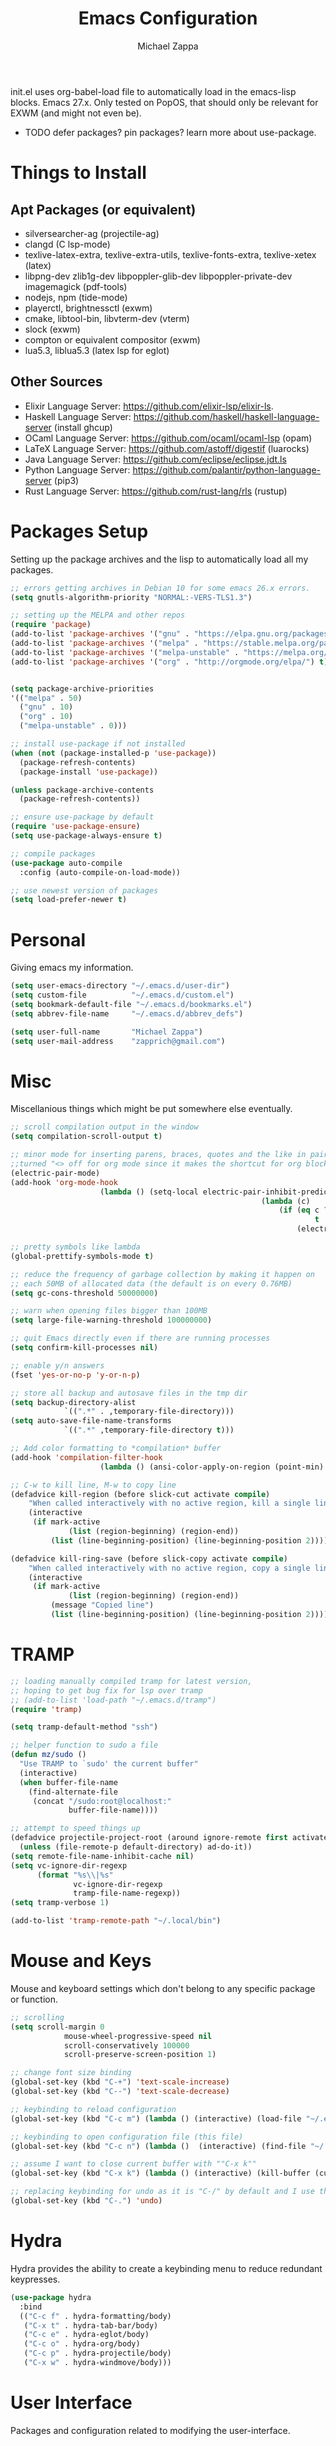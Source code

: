 #+TITLE: Emacs Configuration
#+DESCRIPTION: My literate emacs configuration using org-mode.
#+AUTHOR: Michael Zappa

init.el uses org-babel-load file to automatically load in the emacs-lisp
blocks. Emacs 27.x. Only tested on PopOS, that should only be relevant for EXWM (and might not even be).

- TODO defer packages? pin packages? learn more about use-package.
* Things to Install
** Apt Packages (or equivalent)
- silversearcher-ag (projectile-ag)
- clangd (C lsp-mode)
- texlive-latex-extra, texlive-extra-utils, texlive-fonts-extra, texlive-xetex (latex)
- libpng-dev zlib1g-dev libpoppler-glib-dev libpoppler-private-dev imagemagick (pdf-tools)
- nodejs, npm (tide-mode)
- playerctl, brightnessctl (exwm)
- cmake, libtool-bin, libvterm-dev (vterm)
- slock (exwm)
- compton or equivalent compositor (exwm)
- lua5.3, liblua5.3 (latex lsp for eglot)
** Other Sources
- Elixir Language Server:  https://github.com/elixir-lsp/elixir-ls.
- Haskell Language Server: https://github.com/haskell/haskell-language-server (install ghcup)
- OCaml Language Server:  https://github.com/ocaml/ocaml-lsp (opam)
- LaTeX Language Server: https://github.com/astoff/digestif (luarocks)
- Java Language Server: https://github.com/eclipse/eclipse.jdt.ls
- Python Language Server:  https://github.com/palantir/python-language-server (pip3)
- Rust Language Server:  https://github.com/rust-lang/rls (rustup)
* Packages Setup
  Setting up the package archives and the lisp to automatically load all my packages.
  #+begin_src emacs-lisp
    ;; errors getting archives in Debian 10 for some emacs 26.x errors.
    (setq gnutls-algorithm-priority "NORMAL:-VERS-TLS1.3")

    ;; setting up the MELPA and other repos
    (require 'package)
    (add-to-list 'package-archives '("gnu" . "https://elpa.gnu.org/packages/") t)
    (add-to-list 'package-archives '("melpa" . "https://stable.melpa.org/packages/") t)
    (add-to-list 'package-archives '("melpa-unstable" . "https://melpa.org/packages/") t)
    (add-to-list 'package-archives '("org" . "http://orgmode.org/elpa/") t)


    (setq package-archive-priorities
    '(("melpa" . 50)
      ("gnu" . 10)
      ("org" . 10)
      ("melpa-unstable" . 0)))

    ;; install use-package if not installed
    (when (not (package-installed-p 'use-package))
      (package-refresh-contents)
      (package-install 'use-package))

    (unless package-archive-contents
      (package-refresh-contents))

    ;; ensure use-package by default
    (require 'use-package-ensure)
    (setq use-package-always-ensure t)

    ;; compile packages
    (use-package auto-compile
      :config (auto-compile-on-load-mode))

    ;; use newest version of packages
    (setq load-prefer-newer t)
  #+end_src
* Personal
  Giving emacs my information.
  #+begin_src emacs-lisp
    (setq user-emacs-directory "~/.emacs.d/user-dir")
    (setq custom-file          "~/.emacs.d/custom.el")
    (setq bookmark-default-file "~/.emacs.d/bookmarks.el")
    (setq abbrev-file-name     "~/.emacs.d/abbrev_defs")

    (setq user-full-name       "Michael Zappa")
    (setq user-mail-address    "zapprich@gmail.com")
  #+end_src
* Misc
  Miscellanious things which might be put somewhere else eventually.
  #+begin_src emacs-lisp
		;; scroll compilation output in the window
		(setq compilation-scroll-output t)

		;; minor mode for inserting parens, braces, quotes and the like in pairs.
		;;turned "<> off for org mode since it makes the shortcut for org blocks difficult."
		(electric-pair-mode)
		(add-hook 'org-mode-hook
							(lambda () (setq-local electric-pair-inhibit-predicate
																(lambda (c)
																	(if (eq c ?<)
																			t
																		(electric-pair-inhibit-predicate c))))))

		;; pretty symbols like lambda
		(global-prettify-symbols-mode t)

		;; reduce the frequency of garbage collection by making it happen on
		;; each 50MB of allocated data (the default is on every 0.76MB)
		(setq gc-cons-threshold 50000000)

		;; warn when opening files bigger than 100MB
		(setq large-file-warning-threshold 100000000)

		;; quit Emacs directly even if there are running processes
		(setq confirm-kill-processes nil)

		;; enable y/n answers
		(fset 'yes-or-no-p 'y-or-n-p)

		;; store all backup and autosave files in the tmp dir
		(setq backup-directory-alist
					`((".*" . ,temporary-file-directory)))
		(setq auto-save-file-name-transforms
					`((".*" ,temporary-file-directory t)))

		;; Add color formatting to *compilation* buffer
		(add-hook 'compilation-filter-hook
							(lambda () (ansi-color-apply-on-region (point-min) (point-max))))

		;; C-w to kill line, M-w to copy line
		(defadvice kill-region (before slick-cut activate compile)
			"When called interactively with no active region, kill a single line instead."
			(interactive
			 (if mark-active
					 (list (region-beginning) (region-end))
				 (list (line-beginning-position) (line-beginning-position 2)))))

		(defadvice kill-ring-save (before slick-copy activate compile)
			"When called interactively with no active region, copy a single line instead."
			(interactive
			 (if mark-active
					 (list (region-beginning) (region-end))
				 (message "Copied line")
				 (list (line-beginning-position) (line-beginning-position 2)))))
  #+end_src
* TRAMP
  #+begin_src emacs-lisp
    ;; loading manually compiled tramp for latest version,
    ;; hoping to get bug fix for lsp over tramp
    ;; (add-to-list 'load-path "~/.emacs.d/tramp")
    (require 'tramp)

    (setq tramp-default-method "ssh")

    ;; helper function to sudo a file
    (defun mz/sudo ()
      "Use TRAMP to `sudo' the current buffer"
      (interactive)
      (when buffer-file-name
        (find-alternate-file
         (concat "/sudo:root@localhost:"
                 buffer-file-name))))

    ;; attempt to speed things up
    (defadvice projectile-project-root (around ignore-remote first activate)
      (unless (file-remote-p default-directory) ad-do-it))
    (setq remote-file-name-inhibit-cache nil)
    (setq vc-ignore-dir-regexp
          (format "%s\\|%s"
                  vc-ignore-dir-regexp
                  tramp-file-name-regexp))
    (setq tramp-verbose 1)

    (add-to-list 'tramp-remote-path "~/.local/bin")
  #+end_src
* Mouse and Keys
  Mouse and keyboard settings which don't belong to any specific package or function.
  #+begin_src emacs-lisp
		;; scrolling
		(setq scroll-margin 0
					mouse-wheel-progressive-speed nil
					scroll-conservatively 100000
					scroll-preserve-screen-position 1)

		;; change font size binding
		(global-set-key (kbd "C-+") 'text-scale-increase)
		(global-set-key (kbd "C--") 'text-scale-decrease)

		;; keybinding to reload configuration
		(global-set-key (kbd "C-c m") (lambda () (interactive) (load-file "~/.emacs.d/init.el")))

		;; keybinding to open configuration file (this file)
		(global-set-key (kbd "C-c n") (lambda ()  (interactive) (find-file "~/.emacs.d/configuration.org")))

		;; assume I want to close current buffer with ""C-x k""
		(global-set-key (kbd "C-x k") (lambda () (interactive) (kill-buffer (current-buffer))))

		;; replacing keybinding for undo as it is "C-/" by default and I use that for toggling comments.
		(global-set-key (kbd "C-.") 'undo)
  #+end_src
* Hydra
  Hydra provides the ability to create a keybinding menu to reduce redundant keypresses.
  #+begin_src emacs-lisp
    (use-package hydra
      :bind
      (("C-c f" . hydra-formatting/body)
       ("C-x t" . hydra-tab-bar/body)
       ("C-c e" . hydra-eglot/body)
       ("C-c o" . hydra-org/body)
       ("C-c p" . hydra-projectile/body)
       ("C-x w" . hydra-windmove/body)))
  #+end_src
* User Interface
  Packages and configuration related to modifying the user-interface.
** all-the-icons
  #+begin_src emacs-lisp
    ;; font for more emacs icons
    (use-package all-the-icons)
  #+end_src
** minions
  #+begin_src emacs-lisp
		;; turns off all minor modes in modeline
		(use-package minions
			:custom
			(minions-mode-line-lighter "")
			(minions-mode-line-delimiters '("" . ""))
			:config
			(minions-mode 1))
  #+end_src
** Startup Configuration
  #+begin_src emacs-lisp
    ;; scratch screen
    (setq inhibit-startup-screen t)
    (setq initial-scratch-message "")

    ;; hecking bell
    (setq ring-bell-function 'ignore)

    ;; shallow tabs
    (setq-default tab-width 2)

    ;; turn off things
    (menu-bar-mode -1)
    (scroll-bar-mode -1)
    (tool-bar-mode -1)
    (blink-cursor-mode -1)

    ;; initial frame maximized
    (add-to-list 'initial-frame-alist '(fullscreen . maximized))
  #+end_src
** Theme Configuration
  #+begin_src emacs-lisp
		;; nord-theme, doesn't have tab-bar support yet
		(use-package nord-theme)

		;; dracula-theme, which has tab-bar support
		(use-package dracula-theme)

		;; modus-vivendi, dark theme from prot
		(use-package modus-vivendi-theme)

		;; chocolate theme, no tab bar
		(use-package chocolate-theme)

		;; zenburn
		(use-package zenburn-theme)

		(load-theme 'zenburn t)
  #+end_src
** Frames Configuration
  #+begin_src emacs-lisp
    ;; more useful frame title, that show either a file or a
    ;; buffer name (if the buffer isn't visiting a file)
    (setq frame-title-format '((:eval (projectile-project-name))))

    ;; line numbers, column number, size indication
    (global-display-line-numbers-mode)
    (line-number-mode t)
    (column-number-mode t)
    (size-indication-mode t)

    ;; winner-mode to undo and redo window configurations
    (winner-mode)
  #+end_src
** tab-bar-mode
   #+begin_src emacs-lisp
		 ;; no GUI element unless turned on
		 (setq tab-bar-show nil)

		 (global-set-key (kbd "M-[") 'tab-bar-history-back)
		 (global-set-key (kbd "M-]") 'tab-bar-history-forward)

		 ;; hydra bindings for tab-bar-mode
		 (defhydra hydra-tab-bar (:color red)
			 "Tab Bar Operations"
			 ("t" tab-new "Create a new tab" :column "Creation")
			 ("d" dired-other-tab "Open Dired in another tab")
			 ("f" find-file-other-tab "Find file in another tab")
			 ("0" tab-close "Close current tab")
			 ("m" tab-move "Move current tab" :column "Management")
			 ("r" tab-rename "Rename Tab")
			 ("<return>" tab-bar-select-tab-by-name "Select tab by name" :column "Navigation")
			 ("<right>" tab-next "Next Tab")
			 ("<left>" tab-previous "Previous Tab")
			 ("SPC" tab-bar-mode "Toggle tab-bar-mode" :color blue :column "Misc")
			 ("q" nil "exit" :color blue))
   #+end_src
* User Interaction
  Packages and configuration related to user interaction.
** avy
  #+begin_src emacs-lisp
    ;skip around the screen
    (use-package avy
      :config
      (global-set-key (kbd "C-;") 'avy-goto-char-2))
  #+end_src
** counsel
  #+begin_src emacs-lisp
    ;; autocomplete interface for search
    (use-package counsel
      :bind
      (("C-s" . swiper)
       ("C-x C-r" . counsel-recentf)
       ("M-x" . counsel-M-x)
       ("C-x C-f" . counsel-find-file))
      :config
      (setcdr (assoc 'counsel-M-x ivy-initial-inputs-alist) "") ;; not only prefixes
      ;; for some reason just turning on counsel-mode doesn't properly replace functions on start,
      ;; so my common uses are also bound above
      (counsel-mode 1)
      (ivy-mode 1)
      (use-package ivy-hydra))
  #+end_src
** exec-path-from-shell
  #+begin_src emacs-lisp
    ;; Force Emacs to use shell path
    (use-package exec-path-from-shell
      :config
      (exec-path-from-shell-initialize))
  #+end_src
** smex
  #+begin_src emacs-lisp
    ;; frequency sorter to integrate with counsel
    (use-package smex)
  #+end_src
** scratch
   #+begin_src emacs-lisp
     (use-package scratch
       :bind ("C-c s" . scratch))
   #+end_src
** which-key
  #+begin_src emacs-lisp
    ;; shows possible key combinations
    (use-package which-key
      :config
      (which-key-mode))
  #+end_src
** windmove
  #+begin_src emacs-lisp
		(use-package windmove
			;; default keybindings are S-s-<direction>, but super doesn't get past GNOME shell
			:bind
			(("C-S-<left>" . windmove-swap-states-left)
			 ("C-S-<right>" . windmove-swap-states-right)
			 ("C-S-<up>" . windmove-swap-states-up)
			 ("C-S-<down>" . windmove-swap-states-down))
			:config
			;; use shift + arrow keys to switch between visible buffers
			(windmove-default-keybindings))

		(defhydra hydra-windmove (:color red)
			"Windmove Operations"
			("<left>" windmove-left "left" :column "Change window")
			("<right>" windmove-right "right")
			("<up>" windmove-up "up")
			("<down>" windmove-down "down")

			("C-<left>" windmove-swap-states-left "move left" :column "Move window")
			("C-<right>" windmove-swap-states-right "move right")
			("C-<up>" windmove-swap-states-up "move up")
			("C-<down>" windmove-swap-states-down "move down")

			("q" nil "exit" :color blue))
  #+end_src
* VTerm
  Preferred emacs terminal emulator.
  #+begin_src emacs-lisp
    (setq vterm-module-cmake-args "-DUSE_SYSTEM_LIBVTERM=no")
    (use-package vterm)
  #+end_src
* Project Management
  Packages and configuration related to managing projects.
** magit
  #+begin_src emacs-lisp
		;; magit git interface
		(use-package magit
			:custom
			(magit-completing-read-function 'ivy-completing-read)
			:bind
			("C-x g" . magit))
  #+end_src
** projectile
  #+begin_src emacs-lisp
		;; project manager
		(use-package projectile
			:init
			(use-package ag)
			(use-package ibuffer-projectile)
			:custom
			(projectile-completion-system 'ivy)
			(projectile-mode-line "Projectile")
			:config
			(projectile-mode +1))

		;; utility function for opening projectile eshell in another window
		(defun mz/projectile-eshell-other-window ()
			"Open 'eshell' from projectile in a new window."
			(interactive)
			(let ((buf (projectile-run-eshell)))
				(switch-to-buffer (other-buffer buf))
				(switch-to-buffer-other-window buf)))

		;; hydra bindings for opening projectile things in another window
		(defhydra hydra-projectile-other-window (:color blue)
			"projectile-other-window"
			("f"  projectile-find-file-other-window        "file" :column "Find File")
			("g"  projectile-find-file-dwim-other-window   "file dwim")
			("d"  projectile-find-dir-other-window         "dir")
			("b"  projectile-switch-to-buffer-other-window "buffer")
			("e" mz/projectile-eshell-other-window         "eshell" :column "Misc")
			("q"  nil                                      "exit" :color blue))

		;; hydra bindings for projectile
		(defhydra hydra-projectile (:color red)
			"PROJECTILE: %(projectile-project-root)"

			("ff"  projectile-find-file "file" :column "Find File")
			("s-f" projectile-find-file-dwim "file dwim")
			("fd"  projectile-find-file-in-directory "file curr dir")
			("r"   projectile-recentf "recent file")
			("d"   projectile-find-dir "dir")

			("b"   projectile-switch-to-buffer "switch to buffer" :column "Buffers")
			("i"   projectile-ibuffer "ibuffer")
			("K"   projectile-kill-buffers "kill all buffers")
			("e"   projectile-run-eshell "eshell" :color blue)

			("c"   projectile-invalidate-cache "clear cache" :column "Cache (danger)")
			("x"   projectile-remove-known-project "remove known project")
			("X"   projectile-cleanup-known-projects "cleanup projects")
			("z"   projectile-cache-current-file "cache current project")

			("a"   projectile-ag "ag" :column "Project")
			("p"   projectile-switch-project "switch project" :column "Project")
			("P"   treemacs-projectile "treemacs")

			("`"   hydra-projectile-other-window/body "other window" :color blue :column "Other")
			("q"   nil "exit" :color blue))
  #+end_src
* Text Files
  Packages and configuration related to displaying, editing, and formatting text files.
** company
 #+begin_src emacs-lisp
   ;; company for text-completion
   (use-package company
     :config
     (global-company-mode))
  #+end_src
** hl-line
  #+begin_src emacs-lisp
    ;; highlight the current line
    (use-package hl-line
      :config
      (global-hl-line-mode +1))
  #+end_src
** paredit
  #+begin_src emacs-lisp
    (use-package paredit
      :config
      (add-hook 'emacs-lisp-mode-hook (lambda () (setq show-paren-style 'expression))))
  #+end_src
** rainbow-delimiters
  #+begin_src emacs-lisp
		(use-package rainbow-delimiters
			:hook
			((emacs-lisp-mode java-mode python-mode rust-mode c-mode) . rainbow-delimiters-mode))
  #+end_src
** format-all
   #+begin_src emacs-lisp
     (use-package format-all)
   #+end_src
** markdown-mode
	 #+begin_src emacs-lisp
		 (use-package markdown-mode)
	 #+end_src
** Formatting Configuration
   #+begin_src emacs-lisp
     ;; wraps visual lines
     (global-visual-line-mode)

     ;; newline at end of file
     (setq require-final-newline t)

     ;; wrap lines at 80 characters
     (setq-default fill-column 100)

     ;; delete trailing whitespace when saving.
     (add-hook 'before-save-hook 'delete-trailing-whitespace)

     ;; function for toggling comments
     (defun mz/comment-or-uncomment-region-or-line ()
       "Comments or uncomments the region or the current line if there's no active region."
       (interactive)
       (let (beg end)
         (if (region-active-p)
             (setq beg (region-beginning) end (region-end))
           (setq beg (line-beginning-position) end (line-end-position)))
         (comment-or-uncomment-region beg end)
         (forward-line)))

     ;; binding toggle-comment to "C-/" for consistency with other editors
     (global-set-key (kbd "C-/") 'mz/comment-or-uncomment-region-or-line)

     ;; function to untabify buffer
     (defun mz/untabify-buffer ()
       (interactive)
       (untabify (point-min) (point-max)))

     ;; hydra for formatting files
     (defhydra hydra-formatting (:color blue)
       "formatting"
       ("f" format-all-buffer "format-all")
       ("u" mz/untabify-buffer "untabify"))
   #+end_src
* Elfeed RSS Reader
  RSS reader using an org-mode file for configuration.
  #+begin_src emacs-lisp
		(use-package elfeed
			:bind ("C-c w" . elfeed)
			:init
			(use-package elfeed-org)
			:config
			(elfeed-org))
  #+end_src
* Nov EPub Reader
  EPub reader mode.
  #+begin_src emacs-lisp
    ;; epub reader mode
    (use-package nov
      :config
      (add-to-list 'auto-mode-alist '("\\.epub\\'" . nov-mode))
      :hook
      (nov-mode . visual-line-mode))
  #+end_src
* LaTeX
	Packages and configuration related to editing tex files and compiling them using LaTeX.
  #+begin_src emacs-lisp
		(use-package auctex
			:defer t
			:hook ((LaTeX-mode . eglot-ensure)
						 (LaTeX-mode . visual-line-mode)
						 (LaTeX-mode . flyspell-mode)
						 (LaTeX-mode . LaTeX-math-mode))
			:custom
			(TeX-auto-save t)
			(TeX-byte-compile t)
			(TeX-clean-confirm nil)
			(TeX-master 'dwim)
			(TeX-parse-self t)
			(TeX-source-correlate-mode t)

			;; pdf mode
			(TeX-PDF-mode t)
			(TeX-view-program-selection '((output-pdf "PDF Tools")))
			(TeX-view-program-list '(("PDF Tools" TeX-pdf-tools-sync-view)))
			(TeX-source-correlate-start-server t)

			(reftex-plug-into-AUCTeX t)
			(TeX-error-overview-open-after-TeX-run t)
			:config
			;; to have the buffer refresh after compilation. can't be in :hook since it's not a mode hook
			(add-hook 'TeX-after-compilation-finished-functions
								#'TeX-revert-document-buffer))

		;; reference management
		(use-package bibtex
			:after auctex
			:hook (bibtex-mode . my/bibtex-fill-column)
			:preface
			(defun mz/bibtex-fill-column ()
				"Ensures that each entry does not exceed 120 characters."
				(setq fill-column 120)))
  #+end_src
* Quelpa
A different wrapper for package.el that can take packages from source.
#+begin_src emacs-lisp
	(use-package quelpa)
#+end_src
* PDF-Tools
	Preffered PDF viewer.
  #+begin_src emacs-lisp
		;; enhanced pdf viewer
		(use-package pdf-tools
			:init
			(pdf-tools-install)
			:hook (pdf-view-mode . pdf-view-midnight-minor-mode))

		;; mode for smooth scrolling through pdfs using two buffers in one
		(with-eval-after-load 'quelpa
			(quelpa
			 '(pdf-continuous-scroll-mode
				 :fetcher git
				 :url "https://github.com/dalanicolai/pdf-continuous-scroll-mode.el.git"))
			(add-hook 'pdf-view-mode-hook 'pdf-continuous-scroll-mode)
			(setq pdf-view-have-image-mode-pixel-vscroll t))
  #+end_src
* Languages and LSP Support
  Packages and configuration related to language major/minor modes and language servers.
** Eglot
   #+begin_src emacs-lisp
     (use-package eglot)

     (defhydra hydra-eglot (:color red)
       ("r" eglot-rename "rename")
       ("e" eglot "connect")
       ("X" eglot-shutdown "shutdown")
       ("R" eglot-reconnect "reconnect")
       ("f" eglot-format "format")
       ("c" eglot-code-actions "code actions")

       ("q" nil "exit" :color blue))
   #+end_src
** C
  #+begin_src emacs-lisp
		(add-hook 'c-mode-hook 'eglot-ensure)
		(add-to-list 'eglot-server-programs '((c++-mode c-mode) "clangd"))
  #+end_src
** Elisp
  #+begin_src emacs-lisp
		;; Help for emacs-lisp functions
		(use-package eldoc
			:hook
			((emacs-lisp-mode lisp-interaction-mode ielm-mode) . turn-on-eldoc-mode))
  #+end_src
** Elixir
  #+begin_src emacs-lisp
    ;; Elixir major mode hooked up to lsp
    (use-package elixir-mode
      :hook (elixir-mode . eglot-ensure))

    ;; minor mode for mix commands
    (use-package mix
      :hook (elixir-mode mix-minor-mode))
  #+end_src
** Haskell
	 #+begin_src emacs-lisp
		 (use-package haskell-mode
			 :hook (haskell-mode . eglot-ensure))
	 #+end_src
** OCaml
  #+begin_src emacs-lisp
    ;; OCaml major mode
    (use-package tuareg
      :hook (tuareg-mode . eglot-ensure))

    ;; dune integration, don't know how to use
    (use-package dune)
  #+end_src
** Java
  #+begin_src emacs-lisp
    (add-hook 'java-mode-hook 'eglot-ensure)

    ;; function to build jar from maven project
    (defun mz/mvn-jar ()
      "Packages the maven project into a jar."
      (interactive)
      (mvn "package"))

    ;; function to run the main class defined for the maven project
    (defun mz/mvn-run ()
      "Run the maven project using the exec plugin."
      (interactive)
      (mvn "compile exec:java"))

    ;; function to test all test classes
    (defun mz/mvn-test-all ()
      "Run all test classes in the maven project."
      (interactive)
      (mvn "test"))

    ;; maven minor mode
    (use-package mvn
      :bind
      (:map java-mode-map
            (("C-c M" . mvn)
             ("C-c m r" . mz/mvn-run)
             ("C-c m c" . mvn-compile)
             ("C-c m T" . mvn-test) ;; asks for specific test class to run
             ("C-c m t" . mz/mvn-test-all)
             ("C-c m j" . mz/mvn-jar))))
   #+end_src
** Python
  #+begin_src emacs-lisp
		(use-package python
			:hook
			(python-mode . eglot-ensure)
			:custom
			(python-indent-offset 2)
			:config
			(cond
			 ;; i use python3
			 ((executable-find "python3")
				(setq python-shell-interpreter "python3"))))
  #+end_src
** Rust
  #+begin_src emacs-lisp
		;; hook up rust-mode with the language server
		(use-package rust-mode
			:custom
			(rust-format-on-save t)
			:hook (rust-mode . eglot-ensure))

		;; cargo minor mode for cargo keybindings
		(use-package cargo
			:hook (rust-mode . cargo-minor-mode))
  #+end_src
** sh
  #+begin_src emacs-lisp
    (add-hook 'shell-mode-hook
        (lambda ()
          (setq sh-basic-offset 2
          shr-indentation 2)))
  #+end_src
** Web Dev
Currently not doing web development, by my estimation I will need these basic packages.
   #+begin_src emacs-lisp
     (use-package web-mode)
     (use-package typescript-mode)
     (use-package tide)
   #+end_src
* Org Mode
  Configuration for the majestic org-mode.
** General
  #+begin_src emacs-lisp
		(setq org-directory "~/Org")

		;; bullets instead of asterisks
		(use-package org-bullets
			:hook (org-mode . org-bullets-mode))

		;; org src blocks act more like the major mode
		(setq org-src-fontify-natively t
					org-src-tab-acts-natively t

					;; editing source block in same window
					org-src-window-setup 'current-window

					org-support-shift-select t
					org-replace-disputed-keys t)

		;; for the "old-school" <s-<tab> to make src blocks
		(require 'org-tempo)
		(add-to-list 'org-structure-template-alist '("el" . "src emacs-lisp"))

		;; change tabs from org-mode
		(with-eval-after-load 'org
			(define-key org-mode-map [(control tab)] 'tab-bar-switch-to-next-tab))
  #+end_src
** hydra-org
   #+begin_src emacs-lisp
     (defhydra hydra-org (:color blue)
       "orgmode"
       ("c" org-capture "capture")
       ("a" org-agenda "agenda")
       ("p" org-projectile-project-todo-completing-read "projectile"))
   #+end_src
** org-capture
   #+begin_src emacs-lisp
     (global-set-key (kbd "C-c c") 'org-capture)

     ;; abstracted template for a TODO to take place on some day, like an assignment due date.
     (defun mz/todo-on-day-template ()
       "* TODO %? %^t")

     (setq org-capture-templates
           '(("c" "Class Task")
             ("cs" "Systems Task" entry
              (file+headline "cs3650.org" "Systems")
              (function mz/todo-on-day-template))
             ("cn" "Networks Task" entry
              (file+headline "cs3700.org" "Networks")
              (function mz/todo-on-day-template))
             ("cc" "Cyber Task" entry
              (file+headline "cy2550.org" "Cyber")
              (function mz/todo-on-day-template))
             ("cp" "Phonology Task" entry
              (file+headline "ling3422.org" "Phonology")
              (function mz/todo-on-day-template))))
   #+end_src
** org-agenda
   #+begin_src emacs-lisp
     (setq org-agenda-files (append org-agenda-files '("~/Org")))
   #+end_src
** org-present
   #+begin_src emacs-lisp
     (use-package org-present
       :config
       ;; from the github page. "C-c C-q" to quit.
       (eval-after-load "org-present"
       '(progn
          (add-hook 'org-present-mode-hook
                    (lambda ()
                      (org-present-big)
                      (org-display-inline-images)
                      (org-present-hide-cursor)
                      (org-present-read-only)))
          (add-hook 'org-present-mode-quit-hook
                    (lambda ()
                      (org-present-small)
                      (org-remove-inline-images)
                      (org-present-show-cursor)
                      (org-present-read-write))))))
   #+end_src
** org-projectile
   #+begin_src emacs-lisp
		 ;; put a todo file in the directory of each projectile project and link them to org-agenda
		 (use-package org-projectile
			 :custom
			 (require 'org-projectile)
			 (org-projectile-per-filepath "todo.org")
			 :config
			 (setq org-agenda-files (append org-agenda-files (org-projectile-todo-files)))
			 (org-projectile-per-project))
   #+end_src
* EXWM
  Configuration for using emacs as an X window manager.
  #+begin_src emacs-lisp
		;; should exwm be enabled?
		(setq exwm-enabled (and (eq window-system 'x)
														(seq-contains command-line-args "--use-exwm")))

		(use-package exwm
			:if exwm-enabled
			:init
			;; package to manage bluetooth from emacs
			(use-package bluetooth)
			;; mode to bind media keys
			(use-package desktop-environment
				:custom
				;; for some reason the default volume commands do not work
				(desktop-environment-volume-toggle-command       "amixer -D pulse set Master toggle")
				(desktop-environment-volume-set-command          "amixer -D pulse set Master %s")
				(desktop-environment-volume-get-command          "amixer -D pulse get Master")
				;; brightness change amount
				(desktop-environment-brightness-normal-increment "5%+")
				(desktop-environment-brightness-normal-decrement "5%-")
				(desktop-environment-brightness-small-increment  "2%+")
				(desktop-environment-brightness-small-decrement  "2%-"))
			:custom
			(exwm-workspace-number 2)
			(exwm-randr-workspace-monitor-plist
			 '(0 "eDP-1" ;; laptop
					 1 "DP-3")) ;; external monitor via HDMI which is for some reason named DP-3
			;; these keys should always pass through to emacs
			(exwm-input-prefix-keys
			 '(?\C-x
				 ?\C-u
				 ?\C-h
				 ?\C-g
				 ?\M-x
				 ?\M-!))
			;; set up global key bindings.  these always work, no matter the input state!
			;; keep in mind that changing this list after EXWM initializes has no effect.
			(exwm-input-global-keys
						`(
							;; reset to line-mode (C-c C-k switches to char-mode via exwm-input-release-keyboard)
							([?\s-r] . exwm-reset)

							;; general app launcher
							([?\s-/] . (lambda ()
													 (interactive)
													 (counsel-linux-app)))

							;; shortcut for firefox
							([?\s-x] . (lambda ()
													 (interactive)
													 (shell-command "firefox")))

							;; shortcut for terminal emulator
							([s-return] . (lambda ()
															(interactive)
															(vterm-other-window)))))
			:config
			(desktop-environment-mode)
			;; when window "class" updates, use it to set the buffer name
			(defun mz/exwm-update-class ()
				(exwm-workspace-rename-buffer exwm-class-name))
			(add-hook 'exwm-update-class-hook #'mz/exwm-update-class)

			;; enable the next key to be sent directly, for things like copy and paste from x windows
			(define-key exwm-mode-map [?\C-m] 'exwm-input-send-next-key))

		;; function to turn on all the exwm stuff
		(defun mz/enable-exwm ()
			"Enables the features of EXWM."

			;; ensure screen updates with xrandr will refresh EXWM frames
			(require 'exwm-randr)
			(exwm-randr-enable)

			;; use default super+shift keybindings
			(windmove-swap-states-default-keybindings)

			;; remap capsLock to ctrl
			(start-process-shell-command "xmodmap" nil "xmodmap ~/.emacs.d/exwm/xmodmap")

			;; display time
			(setq display-time-default-load-average nil)
			(display-time-mode t)

			;; Show battery status in the mode line
			(display-battery-mode 1)

			(exwm-enable)
			(exwm-init))

		(if exwm-enabled (mz/enable-exwm) ())
  #+end_src
